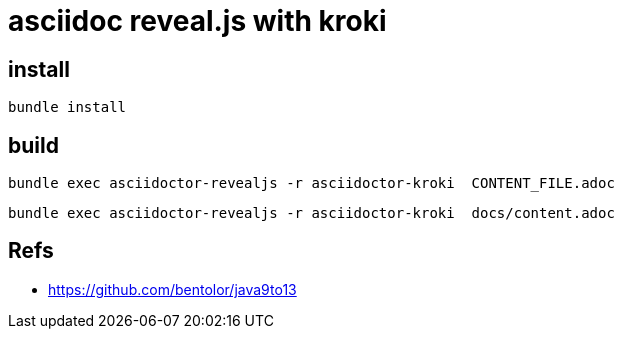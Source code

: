 = asciidoc reveal.js with kroki

== install

[source]
bundle install

== build

[source]
bundle exec asciidoctor-revealjs -r asciidoctor-kroki  CONTENT_FILE.adoc

[source]
bundle exec asciidoctor-revealjs -r asciidoctor-kroki  docs/content.adoc

== Refs

- https://github.com/bentolor/java9to13
